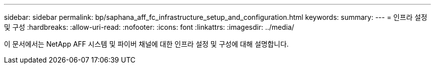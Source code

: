 ---
sidebar: sidebar 
permalink: bp/saphana_aff_fc_infrastructure_setup_and_configuration.html 
keywords:  
summary:  
---
= 인프라 설정 및 구성
:hardbreaks:
:allow-uri-read: 
:nofooter: 
:icons: font
:linkattrs: 
:imagesdir: ../media/


[role="lead"]
이 문서에서는 NetApp AFF 시스템 및 파이버 채널에 대한 인프라 설정 및 구성에 대해 설명합니다.
